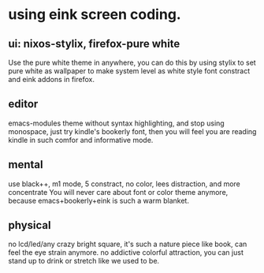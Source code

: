 * using eink screen coding.

** ui: nixos-stylix, firefox-pure white
Use the pure white theme in anywhere, you can do this by using stylix to set pure white as wallpaper to make system level as white style
font constract and eink addons  in firefox.
** editor
emacs-modules theme without syntax highlighting, and stop using monospace, just try kindle's bookerly font, then you will feel you are reading kindle in such comfor and informative mode.
** mental
use black++, m1 mode, 5 constract, no color, lees distraction, and more concentrate
You will never care about font or color theme anymore, because emacs+bookerly+eink is such a warm blanket.
** physical
no lcd/led/any crazy bright square, it's such a nature piece like book, can feel the eye strain anymore.
no addictive colorful attraction, you can just stand up to drink or stretch like we used to be.

